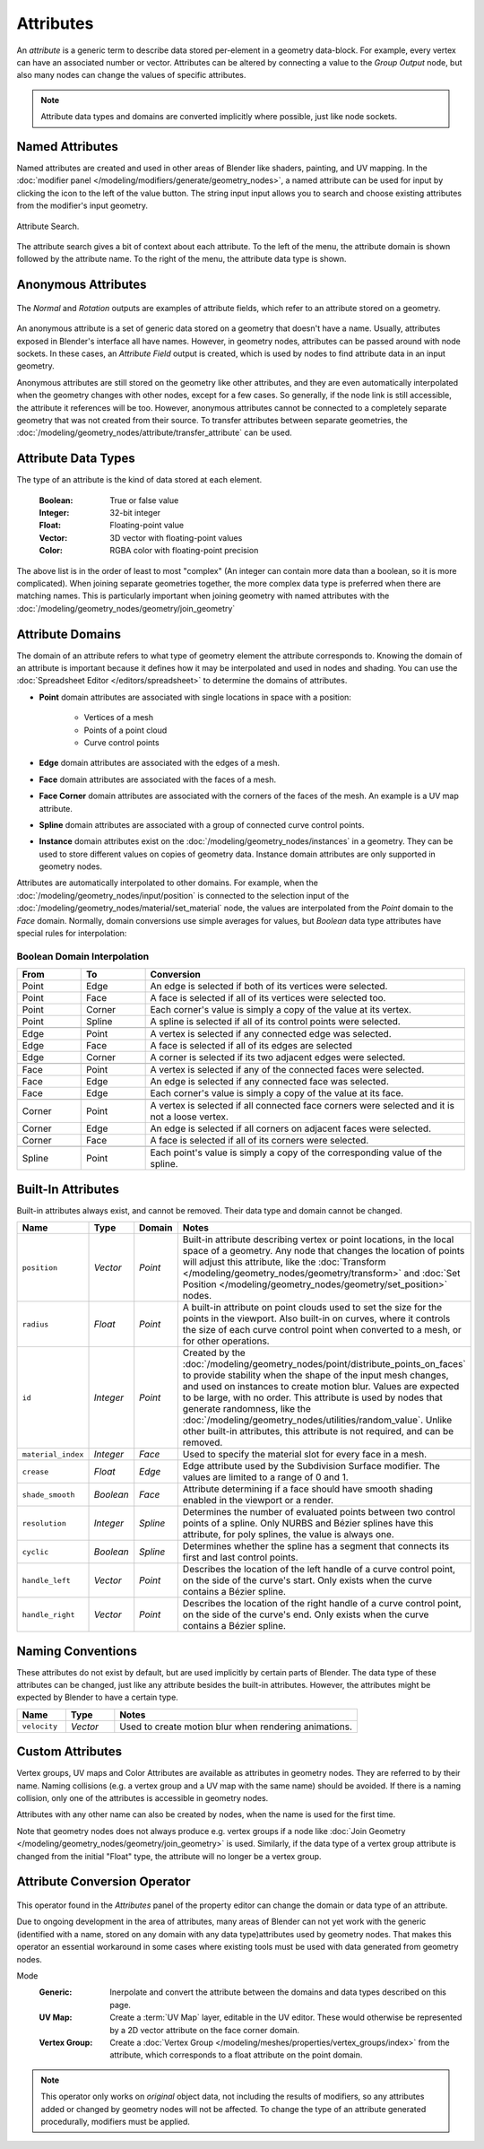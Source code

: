 .. index:: Geometry Nodes; Attribute Reference

.. _bpy.ops.object.attribute_add:
.. _bpy.ops.object.attribute_remove:
.. _bpy.ops.geometry.attribute_add:
.. _bpy.ops.geometry.attribute_remove:

**********
Attributes
**********

An *attribute* is a generic term to describe data stored per-element in a geometry data-block.
For example, every vertex can have an associated number or vector.
Attributes can be altered by connecting a value to the *Group Output* node,
but also many nodes can change the values of specific attributes.

.. note::

   Attribute data types and domains are converted implicitly where possible, just like node sockets.


Named Attributes
================

Named attributes are created and used in other areas of Blender like shaders, painting, and UV mapping.
In the :doc:`modifier panel </modeling/modifiers/generate/geometry_nodes>`, a named attribute can
be used for input by clicking the icon to the left of the value button. The string input input
allows you to search and choose existing attributes from the modifier's input geometry.

.. figure:: /images/modeling_geometry-nodes_attribute-reference_search.png
   :align: center

   Attribute Search.

The attribute search gives a bit of context about each attribute.
To the left of the menu, the attribute domain is shown followed by the attribute name.
To the right of the menu, the attribute data type is shown.


.. _anonymous-attributes:

Anonymous Attributes
====================

.. figure:: /images/modeling_geometry-nodes_attribute-reference_attribute-field.png
   :align: center

   The *Normal* and *Rotation* outputs are examples of attribute fields,
   which refer to an attribute stored on a geometry.

An anonymous attribute is a set of generic data stored on a geometry that doesn't have a name.
Usually, attributes exposed in Blender's interface all have names. However,
in geometry nodes, attributes can be passed around with node sockets.
In these cases, an *Attribute Field* output is created, which is used by
nodes to find attribute data in an input geometry.

Anonymous attributes are still stored on the geometry like other attributes, and they are even
automatically interpolated when the geometry changes with other nodes, except for a few cases.
So generally, if the node link is still accessible, the attribute it references will be too.
However, anonymous attributes cannot be connected to a completely separate geometry
that was not created from their source. To transfer attributes between separate geometries,
the :doc:`/modeling/geometry_nodes/attribute/transfer_attribute` can be used.


Attribute Data Types
====================

The type of an attribute is the kind of data stored at each element.

   :Boolean: True or false value
   :Integer: 32-bit integer
   :Float: Floating-point value
   :Vector: 3D vector with floating-point values
   :Color: RGBA color with floating-point precision

The above list is in the order of least to most "complex" (An integer can contain more data than a
boolean, so it is more complicated). When joining separate geometries together, the more complex data
type is preferred when there are matching names. This is particularly important when joining geometry
with named attributes with the :doc:`/modeling/geometry_nodes/geometry/join_geometry`

.. _attribute-domains:

Attribute Domains
=================

The domain of an attribute refers to what type of geometry element the attribute corresponds to.
Knowing the domain of an attribute is important because it defines how it may be interpolated and
used in nodes and shading. You can use the :doc:`Spreadsheet Editor </editors/spreadsheet>`
to determine the domains of attributes.

- **Point** domain attributes are associated with single locations in space with a position:

   - Vertices of a mesh
   - Points of a point cloud
   - Curve control points
- **Edge** domain attributes are associated with the edges of a mesh.
- **Face** domain attributes are associated with the faces of a mesh.
- **Face Corner** domain attributes are associated with the corners of the faces of the mesh.
  An example is a UV map attribute.
- **Spline** domain attributes are associated with a group of connected
  curve control points.
- **Instance** domain attributes exist on the :doc:`/modeling/geometry_nodes/instances` in a geometry.
  They can be used to store different values on copies of geometry data. Instance domain attributes are
  only supported in geometry nodes.

Attributes are automatically interpolated to other domains. For example, when the
:doc:`/modeling/geometry_nodes/input/position` is connected to the selection input of
the :doc:`/modeling/geometry_nodes/material/set_material` node, the values are interpolated
from the *Point* domain to the *Face* domain. Normally, domain conversions use simple averages
for values, but *Boolean* data type attributes have special rules for interpolation:


Boolean Domain Interpolation
----------------------------

.. list-table::
   :header-rows: 1
   :widths: 10 10 50

   * - From
     - To
     - Conversion

   * - Point
     - Edge
     - An edge is selected if both of its vertices were selected.

   * - Point
     - Face
     - A face is selected if all of its vertices were selected too.

   * - Point
     - Corner
     - Each corner's value is simply a copy of the value at its vertex.

   * - Point
     - Spline
     - A spline is selected if all of its control points were selected.

   * - ..
     - ..
     - ..

   * - Edge
     - Point
     - A vertex is selected if any connected edge was selected.

   * - Edge
     - Face
     - A face is selected if all of its edges are selected

   * - Edge
     - Corner
     - A corner is selected if its two adjacent edges were selected.

   * - ..
     - ..
     - ..

   * - Face
     - Point
     - A vertex is selected if any of the connected faces were selected.

   * - Face
     - Edge
     - An edge is selected if any connected face was selected.

   * - Face
     - Edge
     - Each corner's value is simply a copy of the value at its face.

   * - ..
     - ..
     - ..

   * - Corner
     - Point
     - A vertex is selected if all connected face corners were selected and it is not a loose vertex.

   * - Corner
     - Edge
     - An edge is selected if all corners on adjacent faces were selected.

   * - Corner
     - Face
     - A face is selected if all of its corners were selected.

   * - ..
     - ..
     - ..

   * - Spline
     - Point
     - Each point's value is simply a copy of the corresponding value of the spline.


.. _geometry-nodes_builtin-attributes:

Built-In Attributes
===================

Built-in attributes always exist, and cannot be removed. Their data type and domain cannot be changed.

.. list-table::
   :widths: 10 10 10 50
   :header-rows: 1

   * - Name
     - Type
     - Domain
     - Notes

   * - ``position``
     - *Vector*
     - *Point*
     - Built-in attribute describing vertex or point locations, in the local space of a geometry.
       Any node that changes the location of points will adjust this attribute,
       like the :doc:`Transform </modeling/geometry_nodes/geometry/transform>`
       and :doc:`Set Position </modeling/geometry_nodes/geometry/set_position>` nodes.

   * - ``radius``
     - *Float*
     - *Point*
     - A built-in attribute on point clouds used to set the size for the points in the viewport.
       Also built-in on curves, where it controls the size of each curve control point when
       converted to a mesh, or for other operations.

   * - ``id``
     - *Integer*
     - *Point*
     - Created by the :doc:`/modeling/geometry_nodes/point/distribute_points_on_faces`
       to provide stability when the shape of the input mesh changes,
       and used on instances to create motion blur.
       Values are expected to be large, with no order. This attribute is used by nodes
       that generate randomness, like the :doc:`/modeling/geometry_nodes/utilities/random_value`.
       Unlike other built-in attributes, this attribute is not required, and can be removed.

   * - ``material_index``
     - *Integer*
     - *Face*
     - Used to specify the material slot for every face in a mesh.

   * - ``crease``
     - *Float*
     - *Edge*
     - Edge attribute used by the Subdivision Surface modifier.
       The values are limited to a range of 0 and 1.

   * - ``shade_smooth``
     - *Boolean*
     - *Face*
     - Attribute determining if a face should have smooth shading enabled in the viewport or a render.

   * - ``resolution``
     - *Integer*
     - *Spline*
     - Determines the number of evaluated points between two control points of a spline.
       Only NURBS and Bézier splines have this attribute, for poly splines, the value is always one.

   * - ``cyclic``
     - *Boolean*
     - *Spline*
     - Determines whether the spline has a segment that connects its first and last control points.

   * - ``handle_left``
     - *Vector*
     - *Point*
     - Describes the location of the left handle of a curve control point, on the side
       of the curve's start. Only exists when the curve contains a Bézier spline.

   * - ``handle_right``
     - *Vector*
     - *Point*
     - Describes the location of the right handle of a curve control point, on the side
       of the curve's end. Only exists when the curve contains a Bézier spline.


Naming Conventions
==================

These attributes do not exist by default, but are used implicitly by certain parts of Blender.
The data type of these attributes can be changed, just like any attribute besides the built-in attributes.
However, the attributes might be expected by Blender to have a certain type.

.. list-table::
   :widths: 10 10 50
   :header-rows: 1

   * - Name
     - Type
     - Notes

   * - ``velocity``
     - *Vector*
     - Used to create motion blur when rendering animations.


Custom Attributes
=================

Vertex groups, UV maps and Color Attributes are available as attributes in geometry nodes.
They are referred to by their name.
Naming collisions (e.g. a vertex group and a UV map with the same name) should be avoided.
If there is a naming collision, only one of the attributes is accessible in geometry nodes.

Attributes with any other name can also be created by nodes, when the name is used for the first time.

Note that geometry nodes does not always produce e.g. vertex groups if a node like
:doc:`Join Geometry </modeling/geometry_nodes/geometry/join_geometry>` is used.
Similarly, if the data type of a vertex group attribute is changed from the initial "Float" type,
the attribute will no longer be a vertex group.


.. _bpy.ops.object.attribute_convert:

Attribute Conversion Operator
=============================

.. figure:: /images/modeling_geometry-nodes_attribute-reference_convert.png
   :align: center

This operator found in the *Attributes* panel of the property editor can change the
domain or data type of an attribute.

Due to ongoing development in the area of attributes, many areas of Blender can not yet work with
the generic (identified with a name, stored on any domain with any data type)attributes used by
geometry nodes. That makes this operator an essential workaround in some cases where existing
tools must be used with data generated from geometry nodes.

Mode
   :Generic:
      Inerpolate and convert the attribute between the domains and data types described on this page.
   :UV Map:
      Create a :term:`UV Map` layer, editable in the UV editor. These would otherwise
      be represented by a 2D vector attribute on the face corner domain.
   :Vertex Group:
      Create a :doc:`Vertex Group </modeling/meshes/properties/vertex_groups/index>`
      from the attribute, which corresponds to a float attribute on the point domain.

.. note::

   This operator only works on *original* object data, not including the results of modifiers,
   so any attributes added or changed by geometry nodes will not be affected. To change the type
   of an attribute generated procedurally, modifiers must be applied.

